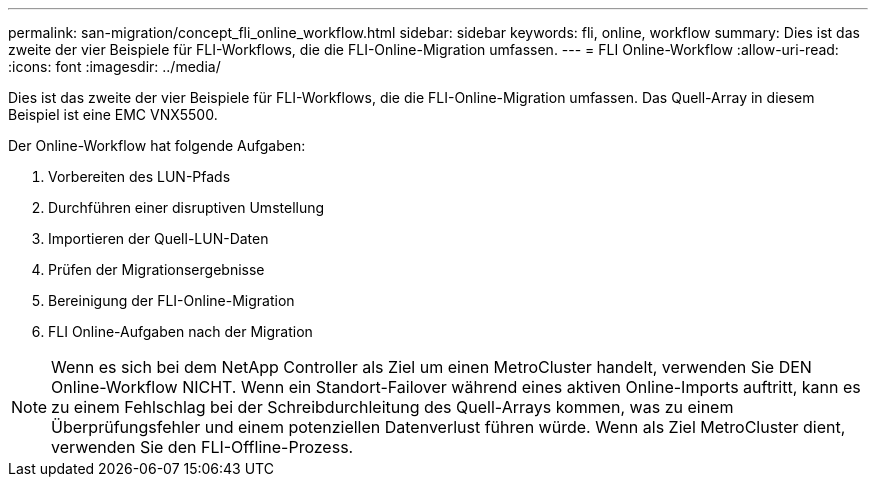 ---
permalink: san-migration/concept_fli_online_workflow.html 
sidebar: sidebar 
keywords: fli, online, workflow 
summary: Dies ist das zweite der vier Beispiele für FLI-Workflows, die die FLI-Online-Migration umfassen. 
---
= FLI Online-Workflow
:allow-uri-read: 
:icons: font
:imagesdir: ../media/


[role="lead"]
Dies ist das zweite der vier Beispiele für FLI-Workflows, die die FLI-Online-Migration umfassen. Das Quell-Array in diesem Beispiel ist eine EMC VNX5500.

Der Online-Workflow hat folgende Aufgaben:

. Vorbereiten des LUN-Pfads
. Durchführen einer disruptiven Umstellung
. Importieren der Quell-LUN-Daten
. Prüfen der Migrationsergebnisse
. Bereinigung der FLI-Online-Migration
. FLI Online-Aufgaben nach der Migration


[NOTE]
====
Wenn es sich bei dem NetApp Controller als Ziel um einen MetroCluster handelt, verwenden Sie DEN Online-Workflow NICHT. Wenn ein Standort-Failover während eines aktiven Online-Imports auftritt, kann es zu einem Fehlschlag bei der Schreibdurchleitung des Quell-Arrays kommen, was zu einem Überprüfungsfehler und einem potenziellen Datenverlust führen würde. Wenn als Ziel MetroCluster dient, verwenden Sie den FLI-Offline-Prozess.

====